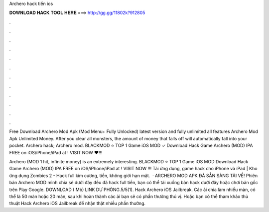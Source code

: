 Archero hack tiền ios



𝐃𝐎𝐖𝐍𝐋𝐎𝐀𝐃 𝐇𝐀𝐂𝐊 𝐓𝐎𝐎𝐋 𝐇𝐄𝐑𝐄 ===> http://gg.gg/11802k?912805



.



.



.



.



.



.



.



.



.



.



.



.

Free Download Archero Mod Apk (Mod Menu+ Fully Unlocked) latest version and fully unlimited all features Archero Mod Apk Unlimited Money. After you clear all monsters, the amount of money that falls off will automatically fall into your pocket. Archero hack; Archero mod. BLACKMOD ⭐ TOP 1 Game iOS MOD ✓ Download Hack Game Archero (MOD) IPA FREE on iOS/iPhone/iPad at ! VISIT NOW ❤️!!!

Archero (MOD 1 hit, infinite money) is an extremely interesting. BLACKMOD ⭐ TOP 1 Game iOS MOD Download Hack Game Archero (MOD) IPA FREE on iOS/iPhone/iPad at ! VISIT NOW ️!!! Tải ứng dụng, game hack cho iPhone và iPad | Kho ứng dụng  Zombies 2 - Hack full kim cương, tiền, không giới hạn mặt.  · ARCHERO MOD APK ĐÃ SẴN SÀNG TẢI VỀ! Phiên bản Archero MOD mình chia sẻ dưới đây đều đã hack full tiền, bạn có thể tải xuống bản hack dưới đây hoặc chơi bản gốc trên Play Google. DOWNLOAD ( Mb) LINK DỰ PHÒNG.5/5(1). Hack Archero iOS Jailbreak. Các ải chia làm nhiều màn, có thể là 50 màn hoặc 20 màn, sau khi hoàn thành các ải bạn sẽ có phần thưởng thú vị. Hoặc bạn có thể tham khảo thủ thuật Hack Archero iOS Jailbreak để nhận thật nhiều phần thưởng.
